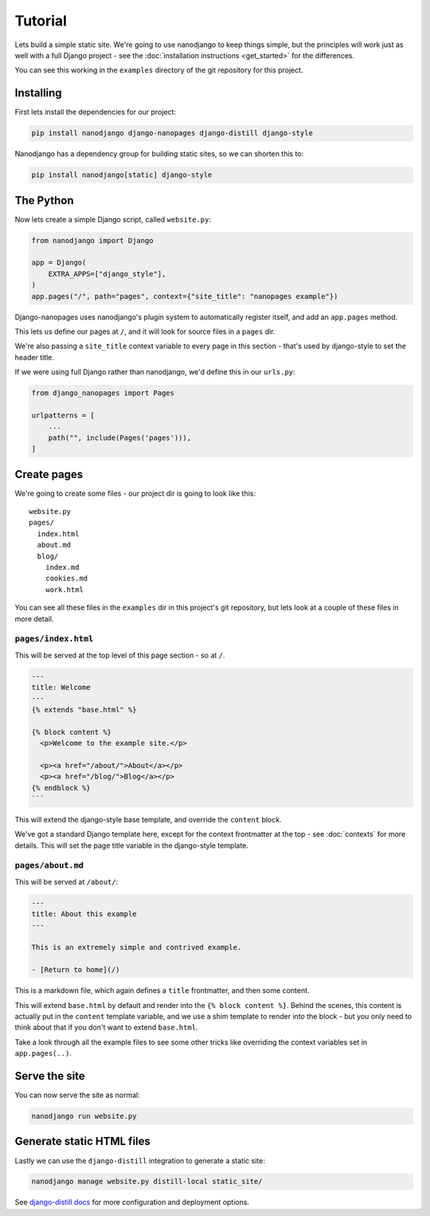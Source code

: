 ========
Tutorial
========

Lets build a simple static site. We're going to use nanodjango to keep things simple,
but the principles will work just as well with a full Django project - see the
:doc:`installation instructions <get_started>` for the differences.

You can see this working in the ``examples`` directory of the git repository for this
project.


Installing
==========

First lets install the dependencies for our project:

.. code-block:: bash

    pip install nanodjango django-nanopages django-distill django-style


Nanodjango has a dependency group for building static sites, so we can shorten this to:

.. code-block:: bash

    pip install nanodjango[static] django-style


The Python
==========

Now lets create a simple Django script, called ``website.py``:

.. code-block:: python

    from nanodjango import Django

    app = Django(
        EXTRA_APPS=["django_style"],
    )
    app.pages("/", path="pages", context={"site_title": "nanopages example"})

Django-nanopages uses nanodjango's plugin system to automatically register itself, and
add an ``app.pages`` method.

This lets us define our pages at ``/``, and it will look for source files in a ``pages``
dir.

We're also passing a ``site_title`` context variable to every page in this section
- that's used by django-style to set the header title.

If we were using full Django rather than nanodjango, we'd define this in our
``urls.py``:


.. code-block:: python

    from django_nanopages import Pages

    urlpatterns = [
        ...
        path("", include(Pages('pages'))),
    ]

Create pages
============

We're going to create some files - our project dir is going to look like this::

    website.py
    pages/
      index.html
      about.md
      blog/
        index.md
        cookies.md
        work.html

You can see all these files in the ``examples`` dir in this project's git repository,
but lets look at a couple of these files in more detail.


``pages/index.html``
--------------------

This will be served at the top level of this page section - so at ``/``.

.. code-block:: html

    ---
    title: Welcome
    ---
    {% extends "base.html" %}

    {% block content %}
      <p>Welcome to the example site.</p>

      <p><a href="/about/">About</a></p>
      <p><a href="/blog/">Blog</a></p>
    {% endblock %}
    ```

This will extend the django-style base template, and override the ``content`` block.

We've got a standard Django template here, except for the context frontmatter at the top
- see :doc:`contexts`  for more details. This will set the page title variable in the
django-style template.


``pages/about.md``
------------------

This will be served at ``/about/``:

.. code-block:: markdown

    ---
    title: About this example
    ---

    This is an extremely simple and contrived example.

    - [Return to home](/)

This is a markdown file, which again defines a ``title`` frontmatter, and then some
content.

This will extend ``base.html`` by default and render into the ``{% block content %}``.
Behind the scenes, this content is actually put in the ``content`` template variable,
and we use a shim template to render into the block - but you only need to think about
that if you don't want to extend ``base.html``.

Take a look through all the example files to see some other tricks like overriding the
context variables set in ``app.pages(..)``.


Serve the site
==============

You can now serve the site as normal:

.. code-block:: bash

    nanodjango run website.py


Generate static HTML files
==========================

Lastly we can use the ``django-distill`` integration to generate a static site:

.. code-block:: bash

    nanodjango manage website.py distill-local static_site/

See `django-distill docs <https://django-distill.com>`_ for more configuration and
deployment options.
